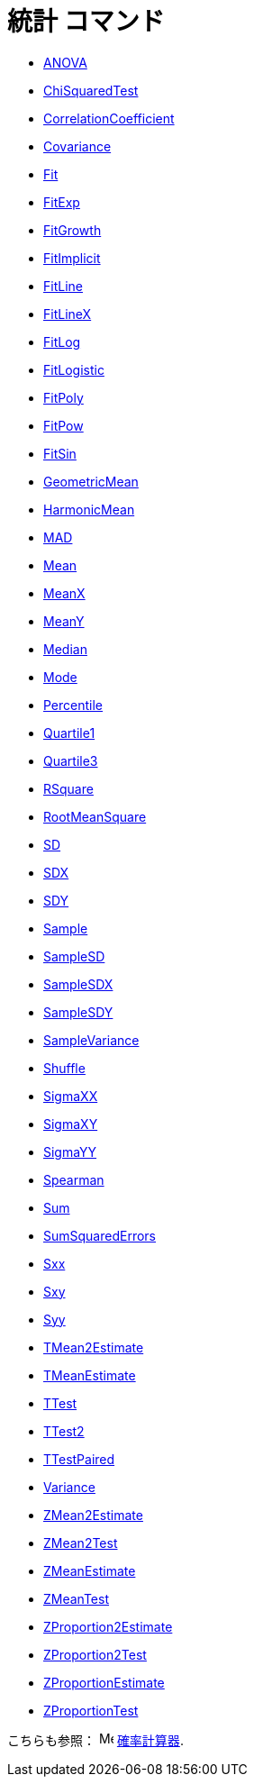 = 統計 コマンド
:page-en: commands/Statistics_Commands
ifdef::env-github[:imagesdir: /ja/modules/ROOT/assets/images]

* xref:/commands/ANOVA.adoc[ANOVA]
* xref:/commands/ChiSquaredTest.adoc[ChiSquaredTest]
* xref:/commands/CorrelationCoefficient.adoc[CorrelationCoefficient]
* xref:/commands/Covariance.adoc[Covariance]
* xref:/commands/Fit.adoc[Fit]
* xref:/commands/FitExp.adoc[FitExp]
* xref:/commands/FitGrowth.adoc[FitGrowth]
* xref:/commands/FitImplicit.adoc[FitImplicit]
* xref:/commands/FitLine.adoc[FitLine]
* xref:/commands/FitLineX.adoc[FitLineX]
* xref:/commands/FitLog.adoc[FitLog]
* xref:/commands/FitLogistic.adoc[FitLogistic]
* xref:/commands/FitPoly.adoc[FitPoly]
* xref:/commands/FitPow.adoc[FitPow]
* xref:/commands/FitSin.adoc[FitSin]
* xref:/commands/GeometricMean.adoc[GeometricMean]
* xref:/commands/HarmonicMean.adoc[HarmonicMean]
* xref:/commands/MAD.adoc[MAD]
* xref:/commands/Mean.adoc[Mean]
* xref:/commands/MeanX.adoc[MeanX]
* xref:/commands/MeanY.adoc[MeanY]
* xref:/commands/Median.adoc[Median]
* xref:/commands/Mode.adoc[Mode]
* xref:/commands/Percentile.adoc[Percentile]
* xref:/commands/Quartile1.adoc[Quartile1]
* xref:/commands/Quartile3.adoc[Quartile3]
* xref:/commands/RSquare.adoc[RSquare]
* xref:/commands/RootMeanSquare.adoc[RootMeanSquare]
* xref:/commands/SD.adoc[SD]
* xref:/commands/SDX.adoc[SDX]
* xref:/commands/SDY.adoc[SDY]
* xref:/commands/Sample.adoc[Sample]
* xref:/commands/SampleSD.adoc[SampleSD]
* xref:/commands/SampleSDX.adoc[SampleSDX]
* xref:/commands/SampleSDY.adoc[SampleSDY]
* xref:/commands/SampleVariance.adoc[SampleVariance]
* xref:/commands/Shuffle.adoc[Shuffle]
* xref:/commands/SigmaXX.adoc[SigmaXX]
* xref:/commands/SigmaXY.adoc[SigmaXY]
* xref:/commands/SigmaYY.adoc[SigmaYY]
* xref:/commands/Spearman.adoc[Spearman]
* xref:/commands/Sum.adoc[Sum]
* xref:/commands/SumSquaredErrors.adoc[SumSquaredErrors]
* xref:/commands/Sxx.adoc[Sxx]
* xref:/commands/Sxy.adoc[Sxy]
* xref:/commands/Syy.adoc[Syy]
* xref:/commands/TMean2Estimate.adoc[TMean2Estimate]
* xref:/commands/TMeanEstimate.adoc[TMeanEstimate]
* xref:/commands/TTest.adoc[TTest]
* xref:/commands/TTest2.adoc[TTest2]
* xref:/commands/TTestPaired.adoc[TTestPaired]
* xref:/commands/Variance.adoc[Variance]
* xref:/commands/ZMean2Estimate.adoc[ZMean2Estimate]
* xref:/commands/ZMean2Test.adoc[ZMean2Test]
* xref:/commands/ZMeanEstimate.adoc[ZMeanEstimate]
* xref:/commands/ZMeanTest.adoc[ZMeanTest]
* xref:/commands/ZProportion2Estimate.adoc[ZProportion2Estimate]
* xref:/commands/ZProportion2Test.adoc[ZProportion2Test]
* xref:/commands/ZProportionEstimate.adoc[ZProportionEstimate]
* xref:/commands/ZProportionTest.adoc[ZProportionTest]

こちらも参照： image:16px-Menu_view_probability.svg.png[Menu view probability.svg,width=16,height=16]
xref:/確率計算器.adoc[確率計算器].
